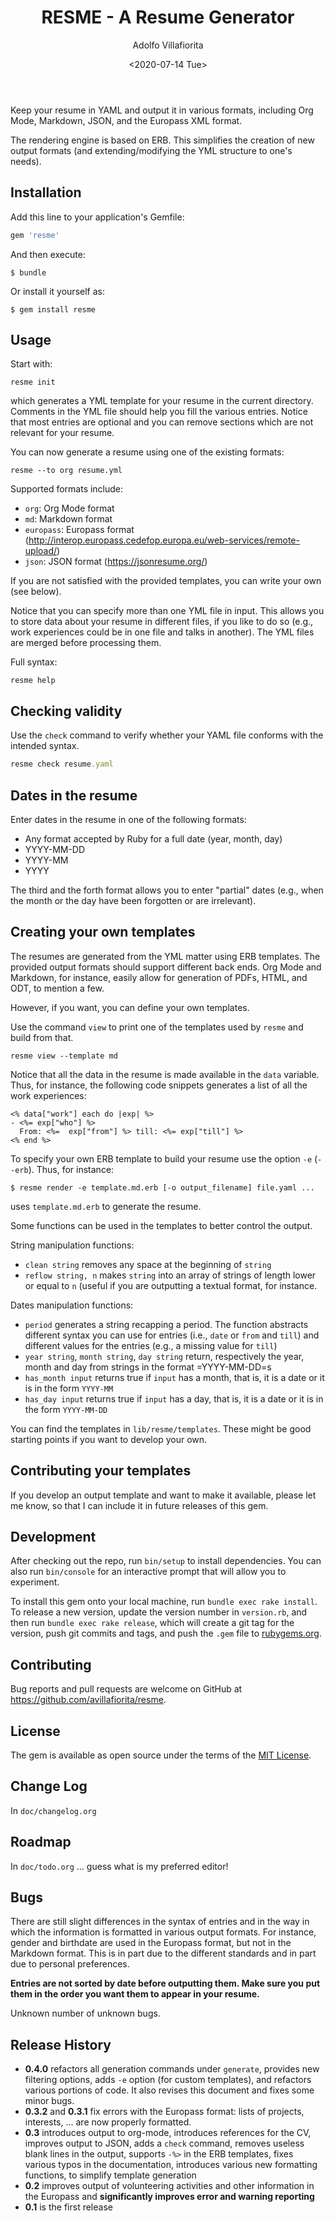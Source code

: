 #+TITLE: RESME - A Resume Generator
#+AUTHOR: Adolfo Villafiorita
#+DATE: <2020-07-14 Tue>
#+STARTUP: showall

Keep your resume in YAML and output it in various formats, including
Org Mode, Markdown, JSON, and the Europass XML format.

The rendering engine is based on ERB. This simplifies the creation of
new output formats (and extending/modifying the YML structure to one's
needs).

** Installation
   :PROPERTIES:
   :CUSTOM_ID: installation
   :END:

Add this line to your application's Gemfile:

#+BEGIN_SRC ruby
      gem 'resme'
#+END_SRC

And then execute:

#+BEGIN_EXAMPLE
  $ bundle
#+END_EXAMPLE

Or install it yourself as:

#+BEGIN_EXAMPLE
  $ gem install resme
#+END_EXAMPLE

** Usage
   :PROPERTIES:
   :CUSTOM_ID: usage
   :END:

Start with:

#+BEGIN_EXAMPLE
  resme init
#+END_EXAMPLE

which generates a YML template for your resume in the current directory.
Comments in the YML file should help you fill the various entries.
Notice that most entries are optional and you can remove sections which
are not relevant for your resume.

You can now generate a resume using one of the existing formats:

#+begin_example
  resme --to org resume.yml
#+end_example

Supported formats include:

- =org=: Org Mode format
- =md=: Markdown format
- =europass=: Europass format
  (http://interop.europass.cedefop.europa.eu/web-services/remote-upload/)
- =json=: JSON format (https://jsonresume.org/)

If you are not satisfied with the provided templates, you can write
your own (see below).

Notice that you can specify more than one YML file in input. This allows you to
store data about your resume in different files, if you like to do so
(e.g., work experiences could be in one file and talks in another).
The YML files are merged before processing them.

Full syntax:

#+begin_src shell :results raw output :wrap example
resme help
#+end_src

#+RESULTS:
#+begin_example
resme command [options] [args]
Available commands:
  view --template FORMAT # Print template used for format
  console # enter the console
  man # print resme manual page
  help [command] # print command usage
  init [options] # generate an empty resume.yml file
  check resume.yml # Check syntax of resume.yml
  list resume.yml # List main sections in resume.yml
  version # print version information
  generate [options] resume.yml ... # output resume
#+end_example

** Checking validity
   :PROPERTIES:
   :CUSTOM_ID: checking-validity
   :END:

Use the =check= command to verify whether your YAML file conforms with
the intended syntax.

#+BEGIN_SRC ruby
  resme check resume.yaml
#+END_SRC

** Dates in the resume
   :PROPERTIES:
   :CUSTOM_ID: dates-in-the-resume
   :END:

Enter dates in the resume in one of the following formats:

- Any format accepted by Ruby for a full date (year, month, day)
- YYYY-MM-DD
- YYYY-MM
- YYYY

The third and the forth format allows you to enter "partial" dates
(e.g., when the month or the day have been forgotten or are irrelevant).

** Creating your own templates
   :PROPERTIES:
   :CUSTOM_ID: creating-your-own-templates
   :END:

The resumes are generated from the YML matter using ERB templates. The
provided output formats should support different back ends.  Org Mode
and Markdown, for instance, easily allow for generation of PDFs, HTML,
and ODT, to mention a few.

However, if you want, you can define your own templates.

Use the command =view= to print one of the templates used by =resme=
and build from that.

#+begin_example
resme view --template md
#+end_example

Notice that all the data in the resume is made available in the =data=
variable.  Thus, for instance, the following code snippets generates a
list of all the work experiences:

#+BEGIN_EXAMPLE
  <% data["work"] each do |exp| %>
  - <%= exp["who"] %>
    From: <%=  exp["from"] %> till: <%= exp["till"] %>
  <% end %>
#+END_EXAMPLE

To specify your own ERB template to build your resume use the option
=-e= (=--erb=). Thus, for instance:

#+BEGIN_EXAMPLE
  $ resme render -e template.md.erb [-o output_filename] file.yaml ...
#+END_EXAMPLE

uses =template.md.erb= to generate the resume.

Some functions can be used in the templates to better control the
output.

String manipulation functions:

- =clean string= removes any space at the beginning of =string=
- =reflow string, n= makes =string= into an array of strings of length
  lower or equal to =n= (useful if you are outputting a textual format,
  for instance.

Dates manipulation functions:

- =period= generates a string recapping a period. The function abstracts
  different syntax you can use for entries (i.e., =date= or =from= and
  =till=) and different values for the entries (e.g., a missing value
  for =till=)
- =year string=, =month string=, =day string= return, respectively the
  year, month and day from strings in the format =YYYY-MM-DD=s
- =has_month input= returns true if =input= has a month, that is, it is
  a date or it is in the form =YYYY-MM=
- =has_day input= returns true if =input= has a day, that is, it is a
  date or it is in the form =YYYY-MM-DD=

You can find the templates in =lib/resme/templates=. These might be good
starting points if you want to develop your own.

** Contributing your templates
   :PROPERTIES:
   :CUSTOM_ID: contributing-your-templates
   :END:

If you develop an output template and want to make it available, please
let me know, so that I can include it in future releases of this gem.

** Development
   :PROPERTIES:
   :CUSTOM_ID: development
   :END:

After checking out the repo, run =bin/setup= to install dependencies.
You can also run =bin/console= for an interactive prompt that will allow
you to experiment.

To install this gem onto your local machine, run
=bundle exec rake install=. To release a new version, update the version
number in =version.rb=, and then run =bundle exec rake release=, which
will create a git tag for the version, push git commits and tags, and
push the =.gem= file to [[https://rubygems.org][rubygems.org]].

** Contributing
   :PROPERTIES:
   :CUSTOM_ID: contributing
   :END:

Bug reports and pull requests are welcome on GitHub at
https://github.com/avillafiorita/resme.

** License
   :PROPERTIES:
   :CUSTOM_ID: license
   :END:

The gem is available as open source under the terms of the
[[http://opensource.org/licenses/MIT][MIT License]].

** Change Log

In =doc/changelog.org=

** Roadmap
   :PROPERTIES:
   :CUSTOM_ID: roadmap
   :END:

In =doc/todo.org= ... guess what is my preferred editor!

** Bugs
   :PROPERTIES:
   :CUSTOM_ID: bugs
   :END:

There are still slight differences in the syntax of entries and in the
way in which the information is formatted in various output formats. For
instance, gender and birthdate are used in the Europass format, but not
in the Markdown format. This is in part due to the different standards
and in part due to personal preferences.

*Entries are not sorted by date before outputting them. Make sure you
put them in the order you want them to appear in your resume.*

Unknown number of unknown bugs.

** Release History
   :PROPERTIES:
   :CUSTOM_ID: release-history
   :END:

- *0.4.0* refactors all generation commands under =generate=, provides
  new filtering options, adds =-e= option (for custom templates), and
  refactors various portions of code.  It also revises this document
  and fixes some minor bugs.
- *0.3.2* and *0.3.1* fix errors with the Europass format: lists of
  projects, interests, ... are now properly formatted.
- *0.3* introduces output to org-mode, introduces references for the CV,
  improves output to JSON, adds a =check= command, removes useless blank
  lines in the output, supports =-%>= in the ERB templates, fixes
  various typos in the documentation, introduces various new formatting
  functions, to simplify template generation
- *0.2* improves output of volunteering activities and other information
  in the Europass and *significantly improves error and warning
  reporting*
- *0.1* is the first release
